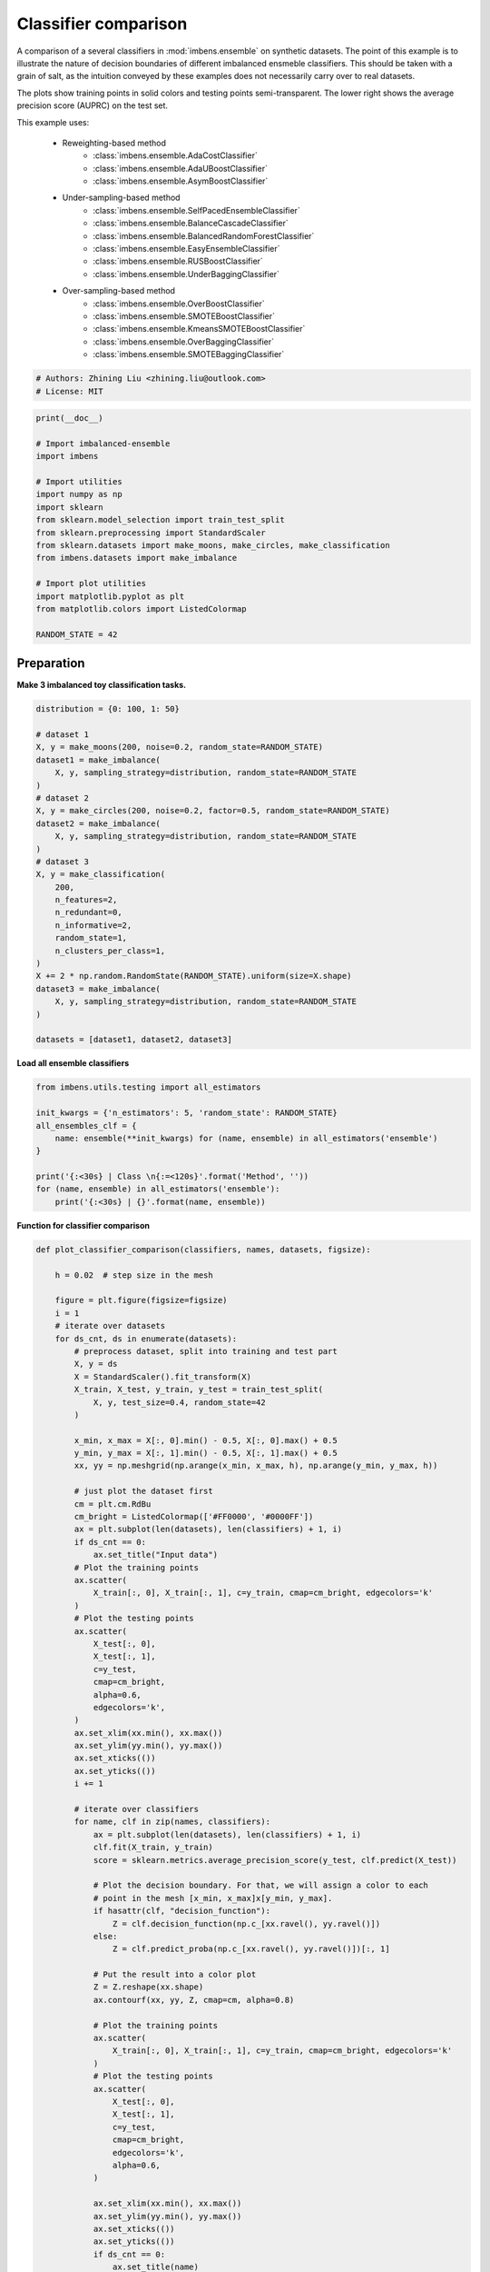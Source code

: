 
.. DO NOT EDIT.
.. THIS FILE WAS AUTOMATICALLY GENERATED BY SPHINX-GALLERY.
.. TO MAKE CHANGES, EDIT THE SOURCE PYTHON FILE:
.. "auto_examples\classification\plot_classifier_comparison.py"
.. LINE NUMBERS ARE GIVEN BELOW.

.. only:: html

    .. note::
        :class: sphx-glr-download-link-note

        Click :ref:`here <sphx_glr_download_auto_examples_classification_plot_classifier_comparison.py>`
        to download the full example code

.. rst-class:: sphx-glr-example-title

.. _sphx_glr_auto_examples_classification_plot_classifier_comparison.py:


=========================================================
Classifier comparison
=========================================================

A comparison of a several classifiers in :mod:`imbens.ensemble` 
on synthetic datasets. The point of this example is to illustrate the nature 
of decision boundaries of different imbalanced ensmeble classifiers. 
This should be taken with a grain of salt, as the intuition conveyed by these 
examples does not necessarily carry over to real datasets.

The plots show training points in solid colors and testing points semi-transparent. 
The lower right shows the average precision score (AUPRC) on the test set.

This example uses:
    
    - Reweighting-based method
        - :class:`imbens.ensemble.AdaCostClassifier`
        - :class:`imbens.ensemble.AdaUBoostClassifier`
        - :class:`imbens.ensemble.AsymBoostClassifier`
    - Under-sampling-based method
        - :class:`imbens.ensemble.SelfPacedEnsembleClassifier`
        - :class:`imbens.ensemble.BalanceCascadeClassifier`
        - :class:`imbens.ensemble.BalancedRandomForestClassifier`
        - :class:`imbens.ensemble.EasyEnsembleClassifier`
        - :class:`imbens.ensemble.RUSBoostClassifier`
        - :class:`imbens.ensemble.UnderBaggingClassifier`
    - Over-sampling-based method
        - :class:`imbens.ensemble.OverBoostClassifier`
        - :class:`imbens.ensemble.SMOTEBoostClassifier`
        - :class:`imbens.ensemble.KmeansSMOTEBoostClassifier`
        - :class:`imbens.ensemble.OverBaggingClassifier`
        - :class:`imbens.ensemble.SMOTEBaggingClassifier`

.. GENERATED FROM PYTHON SOURCE LINES 35-39

.. code-block:: default


    # Authors: Zhining Liu <zhining.liu@outlook.com>
    # License: MIT








.. GENERATED FROM PYTHON SOURCE LINES 40-59

.. code-block:: default

    print(__doc__)

    # Import imbalanced-ensemble
    import imbens

    # Import utilities
    import numpy as np
    import sklearn
    from sklearn.model_selection import train_test_split
    from sklearn.preprocessing import StandardScaler
    from sklearn.datasets import make_moons, make_circles, make_classification
    from imbens.datasets import make_imbalance

    # Import plot utilities
    import matplotlib.pyplot as plt
    from matplotlib.colors import ListedColormap

    RANDOM_STATE = 42








.. GENERATED FROM PYTHON SOURCE LINES 60-63

Preparation
-----------
**Make 3 imbalanced toy classification tasks.**

.. GENERATED FROM PYTHON SOURCE LINES 63-93

.. code-block:: default


    distribution = {0: 100, 1: 50}

    # dataset 1
    X, y = make_moons(200, noise=0.2, random_state=RANDOM_STATE)
    dataset1 = make_imbalance(
        X, y, sampling_strategy=distribution, random_state=RANDOM_STATE
    )
    # dataset 2
    X, y = make_circles(200, noise=0.2, factor=0.5, random_state=RANDOM_STATE)
    dataset2 = make_imbalance(
        X, y, sampling_strategy=distribution, random_state=RANDOM_STATE
    )
    # dataset 3
    X, y = make_classification(
        200,
        n_features=2,
        n_redundant=0,
        n_informative=2,
        random_state=1,
        n_clusters_per_class=1,
    )
    X += 2 * np.random.RandomState(RANDOM_STATE).uniform(size=X.shape)
    dataset3 = make_imbalance(
        X, y, sampling_strategy=distribution, random_state=RANDOM_STATE
    )

    datasets = [dataset1, dataset2, dataset3]









.. GENERATED FROM PYTHON SOURCE LINES 94-95

**Load all ensemble classifiers**

.. GENERATED FROM PYTHON SOURCE LINES 95-108

.. code-block:: default


    from imbens.utils.testing import all_estimators

    init_kwargs = {'n_estimators': 5, 'random_state': RANDOM_STATE}
    all_ensembles_clf = {
        name: ensemble(**init_kwargs) for (name, ensemble) in all_estimators('ensemble')
    }

    print('{:<30s} | Class \n{:=<120s}'.format('Method', ''))
    for (name, ensemble) in all_estimators('ensemble'):
        print('{:<30s} | {}'.format(name, ensemble))






.. rst-class:: sphx-glr-script-out

 .. code-block:: none

    Method                         | Class 
    ========================================================================================================================
    AdaCostClassifier              | <class 'imbens.ensemble._reweighting.adacost.AdaCostClassifier'>
    AdaUBoostClassifier            | <class 'imbens.ensemble._reweighting.adauboost.AdaUBoostClassifier'>
    AsymBoostClassifier            | <class 'imbens.ensemble._reweighting.asymmetric_boost.AsymBoostClassifier'>
    BalanceCascadeClassifier       | <class 'imbens.ensemble._under_sampling.balance_cascade.BalanceCascadeClassifier'>
    BalancedRandomForestClassifier | <class 'imbens.ensemble._under_sampling.balanced_random_forest.BalancedRandomForestClassifier'>
    CompatibleAdaBoostClassifier   | <class 'imbens.ensemble._compatible.adaboost_compatible.CompatibleAdaBoostClassifier'>
    CompatibleBaggingClassifier    | <class 'imbens.ensemble._compatible.bagging_compatible.CompatibleBaggingClassifier'>
    EasyEnsembleClassifier         | <class 'imbens.ensemble._under_sampling.easy_ensemble.EasyEnsembleClassifier'>
    KmeansSMOTEBoostClassifier     | <class 'imbens.ensemble._over_sampling.kmeans_smote_boost.KmeansSMOTEBoostClassifier'>
    OverBaggingClassifier          | <class 'imbens.ensemble._over_sampling.over_bagging.OverBaggingClassifier'>
    OverBoostClassifier            | <class 'imbens.ensemble._over_sampling.over_boost.OverBoostClassifier'>
    RUSBoostClassifier             | <class 'imbens.ensemble._under_sampling.rus_boost.RUSBoostClassifier'>
    SMOTEBaggingClassifier         | <class 'imbens.ensemble._over_sampling.smote_bagging.SMOTEBaggingClassifier'>
    SMOTEBoostClassifier           | <class 'imbens.ensemble._over_sampling.smote_boost.SMOTEBoostClassifier'>
    SelfPacedEnsembleClassifier    | <class 'imbens.ensemble._under_sampling.self_paced_ensemble.SelfPacedEnsembleClassifier'>
    UnderBaggingClassifier         | <class 'imbens.ensemble._under_sampling.under_bagging.UnderBaggingClassifier'>




.. GENERATED FROM PYTHON SOURCE LINES 109-110

**Function for classifier comparison**

.. GENERATED FROM PYTHON SOURCE LINES 110-208

.. code-block:: default



    def plot_classifier_comparison(classifiers, names, datasets, figsize):

        h = 0.02  # step size in the mesh

        figure = plt.figure(figsize=figsize)
        i = 1
        # iterate over datasets
        for ds_cnt, ds in enumerate(datasets):
            # preprocess dataset, split into training and test part
            X, y = ds
            X = StandardScaler().fit_transform(X)
            X_train, X_test, y_train, y_test = train_test_split(
                X, y, test_size=0.4, random_state=42
            )

            x_min, x_max = X[:, 0].min() - 0.5, X[:, 0].max() + 0.5
            y_min, y_max = X[:, 1].min() - 0.5, X[:, 1].max() + 0.5
            xx, yy = np.meshgrid(np.arange(x_min, x_max, h), np.arange(y_min, y_max, h))

            # just plot the dataset first
            cm = plt.cm.RdBu
            cm_bright = ListedColormap(['#FF0000', '#0000FF'])
            ax = plt.subplot(len(datasets), len(classifiers) + 1, i)
            if ds_cnt == 0:
                ax.set_title("Input data")
            # Plot the training points
            ax.scatter(
                X_train[:, 0], X_train[:, 1], c=y_train, cmap=cm_bright, edgecolors='k'
            )
            # Plot the testing points
            ax.scatter(
                X_test[:, 0],
                X_test[:, 1],
                c=y_test,
                cmap=cm_bright,
                alpha=0.6,
                edgecolors='k',
            )
            ax.set_xlim(xx.min(), xx.max())
            ax.set_ylim(yy.min(), yy.max())
            ax.set_xticks(())
            ax.set_yticks(())
            i += 1

            # iterate over classifiers
            for name, clf in zip(names, classifiers):
                ax = plt.subplot(len(datasets), len(classifiers) + 1, i)
                clf.fit(X_train, y_train)
                score = sklearn.metrics.average_precision_score(y_test, clf.predict(X_test))

                # Plot the decision boundary. For that, we will assign a color to each
                # point in the mesh [x_min, x_max]x[y_min, y_max].
                if hasattr(clf, "decision_function"):
                    Z = clf.decision_function(np.c_[xx.ravel(), yy.ravel()])
                else:
                    Z = clf.predict_proba(np.c_[xx.ravel(), yy.ravel()])[:, 1]

                # Put the result into a color plot
                Z = Z.reshape(xx.shape)
                ax.contourf(xx, yy, Z, cmap=cm, alpha=0.8)

                # Plot the training points
                ax.scatter(
                    X_train[:, 0], X_train[:, 1], c=y_train, cmap=cm_bright, edgecolors='k'
                )
                # Plot the testing points
                ax.scatter(
                    X_test[:, 0],
                    X_test[:, 1],
                    c=y_test,
                    cmap=cm_bright,
                    edgecolors='k',
                    alpha=0.6,
                )

                ax.set_xlim(xx.min(), xx.max())
                ax.set_ylim(yy.min(), yy.max())
                ax.set_xticks(())
                ax.set_yticks(())
                if ds_cnt == 0:
                    ax.set_title(name)
                ax.text(
                    0.95,
                    0.06,
                    ('%.2f' % score).lstrip('0'),
                    size=15,
                    bbox=dict(boxstyle='round', alpha=0.8, facecolor='white'),
                    transform=ax.transAxes,
                    horizontalalignment='right',
                )
                i += 1

        plt.tight_layout()
        plt.show()









.. GENERATED FROM PYTHON SOURCE LINES 209-211

Compare all under-sampling-based ensemble algorithms
----------------------------------------------------

.. GENERATED FROM PYTHON SOURCE LINES 211-220

.. code-block:: default


    from imbens.ensemble._under_sampling.__init__ import __all__ as names

    classifiers = [all_ensembles_clf[name] for name in names]
    plot_classifier_comparison(
        classifiers, names, datasets, figsize=(len(names) * 3 + 3, 9)
    )





.. image-sg:: /auto_examples/classification/images/sphx_glr_plot_classifier_comparison_001.png
   :alt: Input data, SelfPacedEnsembleClassifier, BalanceCascadeClassifier, BalancedRandomForestClassifier, EasyEnsembleClassifier, RUSBoostClassifier, UnderBaggingClassifier
   :srcset: /auto_examples/classification/images/sphx_glr_plot_classifier_comparison_001.png
   :class: sphx-glr-single-img





.. GENERATED FROM PYTHON SOURCE LINES 221-223

Compare all over-sampling-based ensemble algorithms
----------------------------------------------------

.. GENERATED FROM PYTHON SOURCE LINES 223-232

.. code-block:: default


    from imbens.ensemble._over_sampling.__init__ import __all__ as names

    classifiers = [all_ensembles_clf[name] for name in names]
    plot_classifier_comparison(
        classifiers, names, datasets, figsize=(len(names) * 3 + 3, 9)
    )





.. image-sg:: /auto_examples/classification/images/sphx_glr_plot_classifier_comparison_002.png
   :alt: Input data, OverBoostClassifier, SMOTEBoostClassifier, KmeansSMOTEBoostClassifier, OverBaggingClassifier, SMOTEBaggingClassifier
   :srcset: /auto_examples/classification/images/sphx_glr_plot_classifier_comparison_002.png
   :class: sphx-glr-single-img





.. GENERATED FROM PYTHON SOURCE LINES 233-235

Compare all reweighting-based ensemble algorithms
----------------------------------------------------

.. GENERATED FROM PYTHON SOURCE LINES 235-242

.. code-block:: default


    from imbens.ensemble._reweighting.__init__ import __all__ as names

    classifiers = [all_ensembles_clf[name] for name in names]
    plot_classifier_comparison(
        classifiers, names, datasets, figsize=(len(names) * 3 + 3, 9)
    )



.. image-sg:: /auto_examples/classification/images/sphx_glr_plot_classifier_comparison_003.png
   :alt: Input data, AdaCostClassifier, AdaUBoostClassifier, AsymBoostClassifier
   :srcset: /auto_examples/classification/images/sphx_glr_plot_classifier_comparison_003.png
   :class: sphx-glr-single-img






.. rst-class:: sphx-glr-timing

   **Total running time of the script:** ( 0 minutes  46.592 seconds)

**Estimated memory usage:**  33 MB


.. _sphx_glr_download_auto_examples_classification_plot_classifier_comparison.py:

.. only:: html

  .. container:: sphx-glr-footer sphx-glr-footer-example


    .. container:: sphx-glr-download sphx-glr-download-python

      :download:`Download Python source code: plot_classifier_comparison.py <plot_classifier_comparison.py>`

    .. container:: sphx-glr-download sphx-glr-download-jupyter

      :download:`Download Jupyter notebook: plot_classifier_comparison.ipynb <plot_classifier_comparison.ipynb>`


.. only:: html

 .. rst-class:: sphx-glr-signature

    `Gallery generated by Sphinx-Gallery <https://sphinx-gallery.github.io>`_
